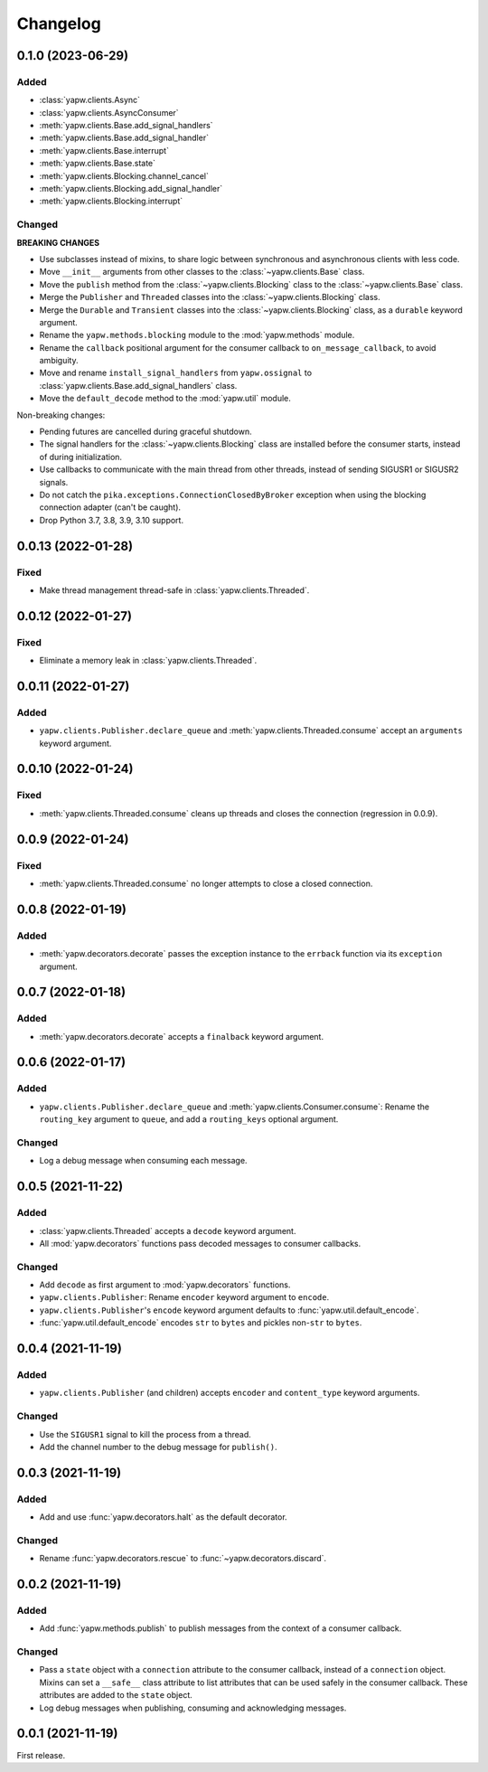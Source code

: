 Changelog
=========

0.1.0 (2023-06-29)
------------------

Added
~~~~~

-  :class:`yapw.clients.Async`
-  :class:`yapw.clients.AsyncConsumer`
-  :meth:`yapw.clients.Base.add_signal_handlers`
-  :meth:`yapw.clients.Base.add_signal_handler`
-  :meth:`yapw.clients.Base.interrupt`
-  :meth:`yapw.clients.Base.state`
-  :meth:`yapw.clients.Blocking.channel_cancel`
-  :meth:`yapw.clients.Blocking.add_signal_handler`
-  :meth:`yapw.clients.Blocking.interrupt`

Changed
~~~~~~~

**BREAKING CHANGES**

-  Use subclasses instead of mixins, to share logic between synchronous and asynchronous clients with less code.
-  Move ``__init__`` arguments from other classes to the :class:`~yapw.clients.Base` class.
-  Move the ``publish`` method from the  :class:`~yapw.clients.Blocking` class to the :class:`~yapw.clients.Base` class.
-  Merge the ``Publisher`` and ``Threaded`` classes into the :class:`~yapw.clients.Blocking` class.
-  Merge the ``Durable`` and ``Transient`` classes into the :class:`~yapw.clients.Blocking` class, as a ``durable`` keyword argument.
-  Rename the ``yapw.methods.blocking`` module to the :mod:`yapw.methods` module.
-  Rename the ``callback`` positional argument for the consumer callback to ``on_message_callback``, to avoid ambiguity.
-  Move and rename ``install_signal_handlers`` from ``yapw.ossignal`` to :class:`yapw.clients.Base.add_signal_handlers` class.
-  Move the ``default_decode`` method to the :mod:`yapw.util` module.

Non-breaking changes:

-  Pending futures are cancelled during graceful shutdown.
-  The signal handlers for the :class:`~yapw.clients.Blocking` class are installed before the consumer starts, instead of during initialization.
-  Use callbacks to communicate with the main thread from other threads, instead of sending SIGUSR1 or SIGUSR2 signals.
-  Do not catch the ``pika.exceptions.ConnectionClosedByBroker`` exception when using the blocking connection adapter (can't be caught).
-  Drop Python 3.7, 3.8, 3.9, 3.10 support.

0.0.13 (2022-01-28)
-------------------

Fixed
~~~~~

-  Make thread management thread-safe in :class:`yapw.clients.Threaded`.

0.0.12 (2022-01-27)
-------------------

Fixed
~~~~~

-  Eliminate a memory leak in :class:`yapw.clients.Threaded`.

0.0.11 (2022-01-27)
-------------------

Added
~~~~~

-  ``yapw.clients.Publisher.declare_queue`` and :meth:`yapw.clients.Threaded.consume` accept an ``arguments`` keyword argument.

0.0.10 (2022-01-24)
-------------------

Fixed
~~~~~

-  :meth:`yapw.clients.Threaded.consume` cleans up threads and closes the connection (regression in 0.0.9).

0.0.9 (2022-01-24)
------------------

Fixed
~~~~~

-  :meth:`yapw.clients.Threaded.consume` no longer attempts to close a closed connection.

0.0.8 (2022-01-19)
------------------

Added
~~~~~

-  :meth:`yapw.decorators.decorate` passes the exception instance to the ``errback`` function via its ``exception`` argument.

0.0.7 (2022-01-18)
------------------

Added
~~~~~

-  :meth:`yapw.decorators.decorate` accepts a ``finalback`` keyword argument.

0.0.6 (2022-01-17)
------------------

Added
~~~~~

-  ``yapw.clients.Publisher.declare_queue`` and :meth:`yapw.clients.Consumer.consume`: Rename the ``routing_key`` argument to ``queue``, and add a ``routing_keys`` optional argument.

Changed
~~~~~~~

-  Log a debug message when consuming each message.

0.0.5 (2021-11-22)
------------------

Added
~~~~~

-  :class:`yapw.clients.Threaded` accepts a ``decode`` keyword argument.
-  All :mod:`yapw.decorators` functions pass decoded messages to consumer callbacks.

Changed
~~~~~~~

-  Add ``decode`` as first argument to :mod:`yapw.decorators` functions.
-  ``yapw.clients.Publisher``: Rename ``encoder`` keyword argument to ``encode``.
-  ``yapw.clients.Publisher``'s ``encode`` keyword argument defaults to :func:`yapw.util.default_encode`.
-  :func:`yapw.util.default_encode` encodes ``str`` to ``bytes`` and pickles non-``str`` to ``bytes``.

0.0.4 (2021-11-19)
------------------

Added
~~~~~

-  ``yapw.clients.Publisher`` (and children) accepts ``encoder`` and ``content_type`` keyword arguments.

Changed
~~~~~~~

-  Use the ``SIGUSR1`` signal to kill the process from a thread.
-  Add the channel number to the debug message for ``publish()``.

0.0.3 (2021-11-19)
------------------

Added
~~~~~

-  Add and use :func:`yapw.decorators.halt` as the default decorator.

Changed
~~~~~~~

-  Rename :func:`yapw.decorators.rescue` to :func:`~yapw.decorators.discard`.

0.0.2 (2021-11-19)
------------------

Added
~~~~~

-  Add :func:`yapw.methods.publish` to publish messages from the context of a consumer callback.

Changed
~~~~~~~

-  Pass a ``state`` object with a ``connection`` attribute to the consumer callback, instead of a ``connection`` object. Mixins can set a ``__safe__`` class attribute to list attributes that can be used safely in the consumer callback. These attributes are added to the ``state`` object.
-  Log debug messages when publishing, consuming and acknowledging messages.

0.0.1 (2021-11-19)
------------------

First release.
